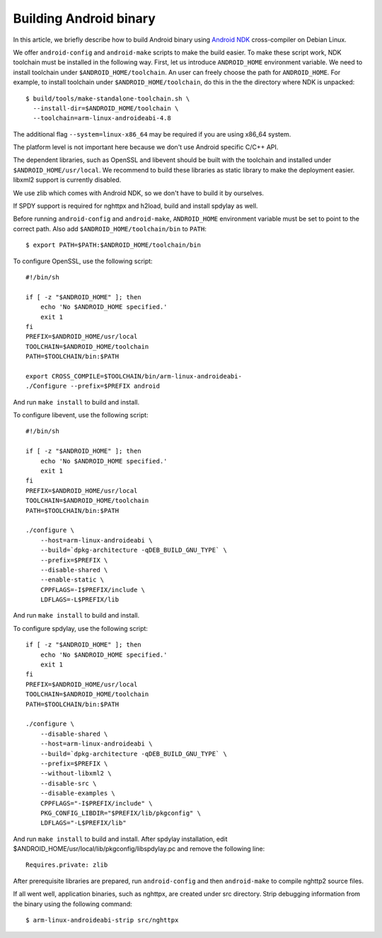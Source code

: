 Building Android binary
=======================

In this article, we briefly describe how to build Android binary using
`Android NDK <http://developer.android.com/tools/sdk/ndk/index.html>`_
cross-compiler on Debian Linux.

We offer ``android-config`` and ``android-make`` scripts to make the
build easier.  To make these script work, NDK toolchain must be
installed in the following way.  First, let us introduce
``ANDROID_HOME`` environment variable.  We need to install toolchain
under ``$ANDROID_HOME/toolchain``.  An user can freely choose the path
for ``ANDROID_HOME``.  For example, to install toolchain under
``$ANDROID_HOME/toolchain``, do this in the the directory where NDK is
unpacked::

    $ build/tools/make-standalone-toolchain.sh \
      --install-dir=$ANDROID_HOME/toolchain \
      --toolchain=arm-linux-androideabi-4.8

The additional flag ``--system=linux-x86_64`` may be required if you
are using x86_64 system.

The platform level is not important here because we don't use Android
specific C/C++ API.

The dependent libraries, such as OpenSSL and libevent should be built
with the toolchain and installed under ``$ANDROID_HOME/usr/local``.
We recommend to build these libraries as static library to make the
deployment easier.  libxml2 support is currently disabled.

We use zlib which comes with Android NDK, so we don't have to build it
by ourselves.

If SPDY support is required for nghttpx and h2load, build and install
spdylay as well.

Before running ``android-config`` and ``android-make``,
``ANDROID_HOME`` environment variable must be set to point to the
correct path.  Also add ``$ANDROID_HOME/toolchain/bin`` to ``PATH``::

    $ export PATH=$PATH:$ANDROID_HOME/toolchain/bin

To configure OpenSSL, use the following script::

    #!/bin/sh

    if [ -z "$ANDROID_HOME" ]; then
        echo 'No $ANDROID_HOME specified.'
        exit 1
    fi
    PREFIX=$ANDROID_HOME/usr/local
    TOOLCHAIN=$ANDROID_HOME/toolchain
    PATH=$TOOLCHAIN/bin:$PATH

    export CROSS_COMPILE=$TOOLCHAIN/bin/arm-linux-androideabi-
    ./Configure --prefix=$PREFIX android

And run ``make install`` to build and install.

To configure libevent, use the following script::

    #!/bin/sh

    if [ -z "$ANDROID_HOME" ]; then
        echo 'No $ANDROID_HOME specified.'
        exit 1
    fi
    PREFIX=$ANDROID_HOME/usr/local
    TOOLCHAIN=$ANDROID_HOME/toolchain
    PATH=$TOOLCHAIN/bin:$PATH

    ./configure \
        --host=arm-linux-androideabi \
        --build=`dpkg-architecture -qDEB_BUILD_GNU_TYPE` \
        --prefix=$PREFIX \
        --disable-shared \
        --enable-static \
        CPPFLAGS=-I$PREFIX/include \
        LDFLAGS=-L$PREFIX/lib

And run ``make install`` to build and install.

To configure spdylay, use the following script::

    if [ -z "$ANDROID_HOME" ]; then
	echo 'No $ANDROID_HOME specified.'
	exit 1
    fi
    PREFIX=$ANDROID_HOME/usr/local
    TOOLCHAIN=$ANDROID_HOME/toolchain
    PATH=$TOOLCHAIN/bin:$PATH

    ./configure \
	--disable-shared \
	--host=arm-linux-androideabi \
	--build=`dpkg-architecture -qDEB_BUILD_GNU_TYPE` \
	--prefix=$PREFIX \
	--without-libxml2 \
	--disable-src \
	--disable-examples \
	CPPFLAGS="-I$PREFIX/include" \
	PKG_CONFIG_LIBDIR="$PREFIX/lib/pkgconfig" \
	LDFLAGS="-L$PREFIX/lib"

And run ``make install`` to build and install.  After spdylay
installation, edit $ANDROID_HOME/usr/local/lib/pkgconfig/libspdylay.pc
and remove the following line::

    Requires.private: zlib

After prerequisite libraries are prepared, run ``android-config`` and
then ``android-make`` to compile nghttp2 source files.

If all went well, application binaries, such as nghttpx, are created
under src directory.  Strip debugging information from the binary
using the following command::

    $ arm-linux-androideabi-strip src/nghttpx
